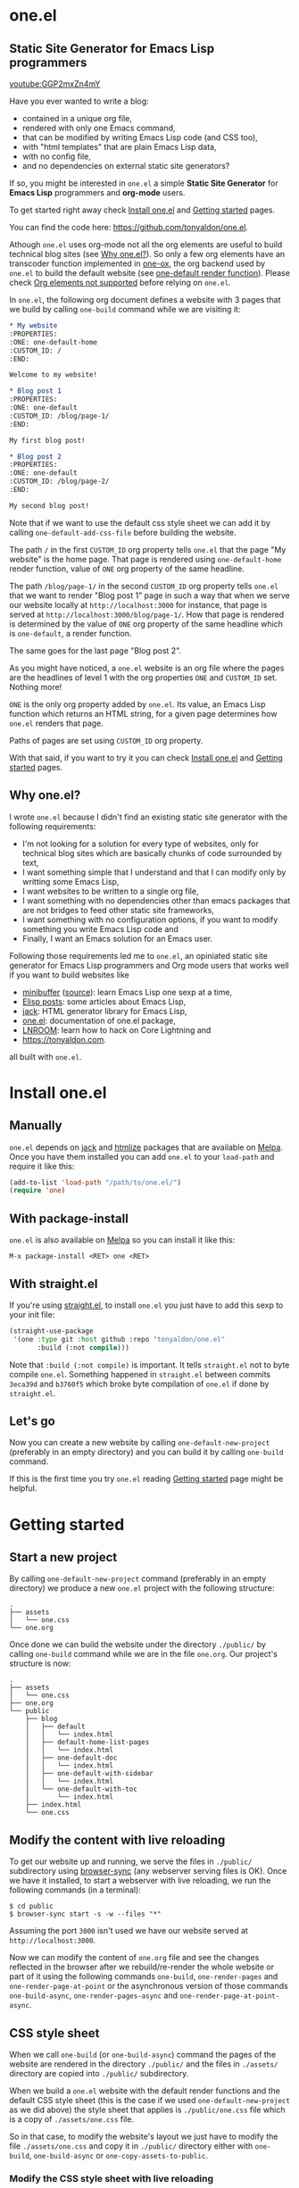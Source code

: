 * one.el
:PROPERTIES:
:ONE: one-default-with-sidebar
:CUSTOM_ID: /
:END:
** Static Site Generator for Emacs Lisp programmers

[[youtube:GGP2mxZn4mY]]

Have you ever wanted to write a blog:

- contained in a unique org file,
- rendered with only one Emacs command,
- that can be modified by writing Emacs Lisp code (and CSS too),
- with "html templates" that are plain Emacs Lisp data,
- with no config file,
- and no dependencies on external static site generators?

If so, you might be interested in ~one.el~ a simple *Static Site
Generator* for *Emacs Lisp* programmers and *org-mode* users.

To get started right away check [[#/docs/install-one-el/][Install one.el]] and [[#/docs/getting-started/][Getting started]]
pages.

You can find the code here: https://github.com/tonyaldon/one.el.

Athough ~one.el~ uses org-mode not all the org elements are useful to
build technical blog sites (see [[#/#why][Why one.el?]]).  So only a few org
elements have an transcoder function implemented in [[#/docs/one-ox/][one-ox]], the org
backend used by ~one.el~ to build the default website (see [[#/docs/one-default-render-function/][one-default
render function]]).  Please check [[#/docs/one-ox/#org-elements-not-supported][Org elements not supported]] before
relying on ~one.el~.

In ~one.el~, the following org document defines a website with 3 pages
that we build by calling ~one-build~ command while we are visiting it:

#+BEGIN_SRC org
,* My website
:PROPERTIES:
:ONE: one-default-home
:CUSTOM_ID: /
:END:

Welcome to my website!

,* Blog post 1
:PROPERTIES:
:ONE: one-default
:CUSTOM_ID: /blog/page-1/
:END:

My first blog post!

,* Blog post 2
:PROPERTIES:
:ONE: one-default
:CUSTOM_ID: /blog/page-2/
:END:

My second blog post!
#+END_SRC

Note that if we want to use the default css style sheet we can add it
by calling ~one-default-add-css-file~ before building the website.

The path ~/~ in the first ~CUSTOM_ID~ org property tells ~one.el~ that the
page "My website" is the home page.  That page is rendered using
~one-default-home~ render function, value of ~ONE~ org property of the
same headline.

The path ~/blog/page-1/~ in the second ~CUSTOM_ID~ org property tells
~one.el~ that we want to render "Blog post 1" page in such a way
that when we serve our website locally at ~http://localhost:3000~ for
instance, that page is served at ~http://localhost:3000/blog/page-1/~.
How that page is rendered is determined by the value of ~ONE~ org
property of the same headline which is ~one-default~, a render
function.

The same goes for the last page "Blog post 2".

As you might have noticed, a ~one.el~ website is an org file where the
pages are the headlines of level 1 with the org properties ~ONE~ and
~CUSTOM_ID~ set.  Nothing more!

~ONE~ is the only org property added by ~one.el~.  Its value, an Emacs Lisp
function which returns an HTML string, for a given page determines how
~one.el~ renders that page.

Paths of pages are set using ~CUSTOM_ID~ org property.

With that said, if you want to try it you can check [[#/docs/install-one-el/][Install one.el]] and
[[#/docs/getting-started/][Getting started]] pages.

** Why one.el?
:PROPERTIES:
:CUSTOM_ID: /#why
:END:

I wrote ~one.el~ because I didn't find an existing static site generator
with the following requirements:

- I'm not looking for a solution for every type of websites, only for
  technical blog sites which are basically chunks of code surrounded
  by text,
- I want something simple that I understand and that I can modify
  only by writting some Emacs Lisp,
- I want websites to be written to a single org file,
- I want something with no dependencies other than emacs packages
  that are not bridges to feed other static site frameworks,
- I want something with no configuration options, if you want to
  modify something you write Emacs Lisp code and
- Finally, I want an Emacs solution for an Emacs user.

Following those requirements led me to ~one.el~, an opiniated static
site generator for Emacs Lisp programmers and Org mode users that
works well if you want to build websites like

- [[https://minibuffer.tonyaldon.com][minibuffer]] ([[https://github.com/tonyaldon/minibuffer.tonyaldon.com][source]]): learn Emacs Lisp one sexp at a time,
- [[https://posts.tonyaldon.com][Elisp posts]]: some articles about Emacs Lisp,
- [[https://jack.tonyaldon.com][jack]]: HTML generator library for Emacs Lisp,
- [[https://one.tonyaldon.com][one.el]]: documentation of one.el package,
- [[https://lnroom.live][LNROOM]]: learn how to hack on Core Lightning and
- https://tonyaldon.com.

all built with ~one.el~.

* Install one.el
:PROPERTIES:
:ONE: one-default-doc
:CUSTOM_ID: /docs/install-one-el/
:END:
** Manually

~one.el~ depends on [[https://jack.tonyaldon.com/][jack]] and [[https://github.com/hniksic/emacs-htmlize][htmlize]] packages that are available on
[[https://melpa.org/][Melpa]].  Once you have them installed you can add ~one.el~ to your
~load-path~ and require it like this:

#+BEGIN_SRC emacs-lisp
(add-to-list 'load-path "/path/to/one.el/")
(require 'one)
#+END_SRC

** With package-install

~one.el~ is also available on [[https://melpa.org/][Melpa]] so you can install it like this:

#+BEGIN_SRC text
M-x package-install <RET> one <RET>
#+END_SRC

** With straight.el

If you're using [[https://github.com/radian-software/straight.el][straight.el]], to install ~one.el~ you just have to add
this sexp to your init file:

#+BEGIN_SRC emacs-lisp
(straight-use-package
 '(one :type git :host github :repo "tonyaldon/one.el"
       :build (:not compile)))
#+END_SRC

Note that ~:build (:not compile)~ is important.  It tells ~straight.el~
not to byte compile ~one.el~.  Something happened in ~straight.el~
between commits ~3eca39d~ and ~b3760f5~ which broke byte compilation of
~one.el~ if done by ~straight.el~.

** Let's go

Now you can create a new website by calling ~one-default-new-project~
(preferably in an empty directory) and you can build it by calling
~one-build~ command.

If this is the first time you try ~one.el~ reading [[#/docs/getting-started/][Getting started]]
page might be helpful.

* Getting started
:PROPERTIES:
:ONE: one-default-doc
:CUSTOM_ID: /docs/getting-started/
:END:
** Start a new project

By calling ~one-default-new-project~ command (preferably in an empty
directory) we produce a new ~one.el~ project with the following
structure:

#+BEGIN_SRC text
.
├── assets
│   └── one.css
└── one.org
#+END_SRC

Once done we can build the website under the directory ~./public/~
by calling ~one-build~ command while we are in the file ~one.org~.  Our
project's structure is now:

#+BEGIN_SRC text
.
├── assets
│   └── one.css
├── one.org
└── public
    ├── blog
    │   ├── default
    │   │   └── index.html
    │   ├── default-home-list-pages
    │   │   └── index.html
    │   ├── one-default-doc
    │   │   └── index.html
    │   ├── one-default-with-sidebar
    │   │   └── index.html
    │   └── one-default-with-toc
    │       └── index.html
    ├── index.html
    └── one.css
#+END_SRC

** Modify the content with live reloading

To get our website up and running, we serve the files in ~./public/~
subdirectory using [[https://browsersync.io][browser-sync]] (any webserver serving files is OK).
Once we have it installed, to start a webserver with live reloading,
we run the following commands (in a terminal):

#+BEGIN_SRC text
$ cd public
$ browser-sync start -s -w --files "*"
#+END_SRC

Assuming the port ~3000~ isn't used we have our website served at
~http://localhost:3000~.

Now we can modify the content of ~one.org~ file and see the changes
reflected in the browser after we rebuild/re-render the whole website
or part of it using the following commands ~one-build~, ~one-render-pages~
and ~one-render-page-at-point~ or the asynchronous version of those
commands ~one-build-async~, ~one-render-pages-async~ and
~one-render-page-at-point-async~.

** CSS style sheet

When we call ~one-build~ (or ~one-build-async~) command the pages of the
website are rendered in the directory ~./public/~ and the files in
~./assets/~ directory are copied into ~./public/~ subdirectory.

When we build a ~one.el~ website with the default render functions and
the default CSS style sheet (this is the case if we used
~one-default-new-project~ as we did above) the style sheet that applies
is ~./public/one.css~ file which is a copy of ~./assets/one.css~ file.

So in that case, to modify the website's layout we just have to modify
the file ~./assets/one.css~ and copy it in ~./public/~ directory either
with ~one-build~, ~one-build-async~ or ~one-copy-assets-to-public~.

*** Modify the CSS style sheet with live reloading

To get the file ~./assets/one.css~ copied into ~./public/~ directory each
time we modify it we can use [[https://eradman.com/entrproject/][entr]] utility like this (being at the root
of our project):

#+BEGIN_SRC text
$ ls assets/one.css | entr -s 'cp assets/one.css public/'
#+END_SRC

Combined with ~browser-sync~ live reloading I think we get a decent
programmer experience.

*** Source blocks

When we use the default render functions and the default CSS style
sheet, the org content is exported into HTML strings using ~one-ox~ org
export backend.  Consequently, ~src-block~ elements are highlighted
using [[https://github.com/hniksic/emacs-htmlize][htmlize]].

See [[#/docs/one-ox-src-block/][one-ox | src-block]] for more information.

* How does one.el work?
:PROPERTIES:
:ONE: one-default-doc
:CUSTOM_ID: /docs/how-does-one-el-work/
:END:

In an org file containing all the pages of our website we can build
the website under ~./public/~ subdirectory by calling either ~one-build~
or ~one-render-pages~ commands.

The only difference between those two commands is that before
producing the HTML pages calling ~one-render-pages~, ~one-build~ command
cleans the subdirectory ~./public/~ and copies the content of ~./assets/~
subdirectory into ~./public/~ subdirectory.

So let's focus on ~one-render-pages~ command.

For each page of our website, the function ~one-render-pages~ uses
the render function set in ~ONE~ org property of the page to produce the
HTML string representing the page and stores it in an ~index.html~ file
whom path is determined by ~CUSTOM_ID~ org property of the page.

Render functions are at the heart of ~one.el~ mechanism.  They
determined how pages are rendered.  Specifically, render functions are
regular Elisp functions that takes 3 arguments

- ~page-tree~: corresponding to the parsed tree of the org entry defining
  the page,
- ~pages~: the list of pages,
- ~global~: a plist of global informations that are computed once
  in ~one-render-pages~ (see ~one-add-to-global~) before rendering the
  pages

and return HTML strings.

For instance, the following ~hello-world~ function

#+BEGIN_SRC emacs-lisp
(defun hello-world (page-tree pages global)
      "<h1>Hello world!</h1>")
#+END_SRC

defines a valid render function.  We can use it to build a website
like this.  In an empty directory, we create a file named ~one.org~ with
the following content:

#+BEGIN_SRC org
,* The home page
:PROPERTIES:
:ONE: hello-world
:CUSTOM_ID: /
:END:
,* Blog post 1
:PROPERTIES:
:ONE: hello-world
:CUSTOM_ID: /blog/page-1/
:END:
#+END_SRC

We visit that file and call ~one-build~ command.  It produces the
following files

#+BEGIN_SRC text
.
├── one.org (already there)
└── public
    ├── blog
    │   └── page-1
    │       └── index.html
    └── index.html
#+END_SRC

and both files ~./public/blog/page-1/index.html~ and
~./public/index.html~ have the same content:

#+BEGIN_SRC html
<h1>Hello world!</h1>
#+END_SRC

Therefore if we serve the website in ~./public/~ directory at
~http://localhost:3000~ we can access the two "Hello world!" pages
at ~http://localhost:3000/blog/page-1/~ and ~http://localhost:3000~.

That's it!  This is how ~one.el~ works under the hood.

~one.el~ comes with predefined render functions, a custom CSS style
sheet and a custom [[#/docs/one-ox/][org export backend]] which are used all together to
build that documentation for instance.

See [[#/docs/getting-started/][Getting started]] to start a new project with those defaults.

See [[#/docs/one-default-render-function/][one-default render function]] to take inspiration and write your own
render functions.

* one-default render function
:PROPERTIES:
:ONE: one-default-doc
:CUSTOM_ID: /docs/one-default-render-function/
:END:

In [[#/docs/how-does-one-el-work/][How does one.el work?]] page we saw that render functions are at
the heart of ~one.el~ mechanism.  They determine how pages are
rendered.

We saw that

#+BEGIN_SRC emacs-lisp
(defun hello-world (page-tree pages global)
      "<h1>Hello world!</h1>")
#+END_SRC

defines a valid render function that can be used to render pages of a
~one.el~ website by setting ~ONE~ org property to ~hello-world~ like this
for instance:

#+BEGIN_SRC org
,* The home page
:PROPERTIES:
:ONE: hello-world
:CUSTOM_ID: /
:END:
,* Blog post 1
:PROPERTIES:
:ONE: hello-world
:CUSTOM_ID: /blog/page-1/
:END:
#+END_SRC

~one.el~ comes with several default render functions that can be used
instead of the dummy ~hello-world~ function:

- ~one-default-home~: org content,
- ~one-default-home-list-pages~: org content followed by the list in
  reverse order of the pages of the website,
- ~one-default~: org content with navigation buttons at the bottom to go
  to the previous page, the next page or a random one,
- ~one-default-with-toc~: same as ~one-default~ but with a table of
  content at the top of the page and
- ~one-default-with-sidebar~: same as ~one-default~ but with a sidebar
  listing all the pages in the website,
- ~one-default-doc~: same as ~one-default-with-sidebar~ but with a table
  of content at the top of the page.

Those default render functions use [[#/docs/one-ox/][one-ox]] custom org export backend and
~one-default-css~ custom CSS style sheet.

If we want to start a new project using these defaults, we can use
~one-default-new-project~ command (see [[#/docs/getting-started/][Getting started]]).

If you plan to write your own render functions you may find the
following sections interesting.

*** The org document

Let's consider the following org document in a file named ~one.org~ for
instance:

#+BEGIN_SRC org
,* Home
:PROPERTIES:
:ONE: one-default-home
:CUSTOM_ID: /
:END:
,* Page 1
:PROPERTIES:
:ONE: one-default
:CUSTOM_ID: /blog/page-1/
:END:
,** Headline foo 1

[[#/blog/page-2/][Link to Page 2]]

,** Headline foo 2
,*** Headline bar

Some content.

,*** Headline baz
:PROPERTIES:
:CUSTOM_ID: /blog/page-1/#baz
:END:

,#+BEGIN_SRC emacs-lisp
(message "foo bar baz")
,#+END_SRC

,* Page 2
:PROPERTIES:
:ONE: one-default
:CUSTOM_ID: /blog/page-2/
:END:

[[#/blog/page-1/#baz][Link to Headline baz in Page 1]]

#+END_SRC

Let's generate the file ~./assets/one.css~ that contains the content of
~one-default-css~ string by calling ~one-default-add-css-file~ command.

Our project structure is now:

#+BEGIN_SRC text
.
├── assets
│   └── one.css
└── one.org
#+END_SRC

*** Build the website

Now, while vising the file ~one.org~ we call ~one-build~ which builds
"Home", "Page 1" and "Page 2" pages under the directory ~./public/~ such
that our project tree is now:

#+BEGIN_SRC text
.
├── assets
│   └── one.css
├── one.org
└── public
    ├── blog
    │   ├── page-1
    │   │   └── index.html
    │   └── page-2
    │       └── index.html
    ├── index.html
    └── one.css
#+END_SRC

*** Home

The page "Home" has been generated:

- in the file ~./public/index.html~ respecting the path information ~/~ in
  ~CUSTOM_ID~ org property and
- its HTML content has been created using ~one-default-home~ render
  function specified in ~ONE~ org property.

~./public/index.html~ (pretty printed for the demonstration):

#+BEGIN_SRC html
<!DOCTYPE html>
<html>
  <head>
    <meta name="viewport" content="width=device-width,initial-scale=1" />
    <link rel="stylesheet" type="text/css" href="/one.css" />
    <title>Home</title>
  </head>
  <body>
    <div class="header">Home</div>
    <div class="content">
      <div id="home"><div></div></div>
    </div>
  </body>
</html>
#+END_SRC

*** Page 1

The page "Page 1" has been generated:

- in the file ~./public/blog/page-1/index.html~ respecting the path
  information ~/blog/page-1/~ in ~CUSTOM_ID~ org property and
- its HTML content has been created using ~one-default~ render function
  specified in ~ONE~ org property.

~./public/blog/page-1/index.html~ (pretty printed for the demonstration):

#+BEGIN_SRC html
<!DOCTYPE html>
<html>
  <head>
    <meta name="viewport" content="width=device-width,initial-scale=1" />
    <link rel="stylesheet" type="text/css" href="/one.css" />
    <title>Page 1</title>
  </head>
  <body>
    <div class="header"><a href="/">Home</a></div>
    <div class="content">
      <div class="title">
        <div class="title"><h1>Page 1</h1></div>
      </div>
      <div></div>
      <div>
        <h2 id="one-df8f0f16cc">Headline foo 1</h2>
        <div>
          <p><a href="/blog/page-2/">Link to Page 2</a></p>
        </div>
      </div>

      <div>
        <h2 id="one-9c2f3b8536">Headline foo 2</h2>
        <div>
          <h3 id="one-fe469dd578">Headline bar</h3>
          <div><p>Some content.</p></div>
        </div>

        <div>
          <h3 id="baz">Headline baz</h3>
          <div>
            <pre><code class="one-hl one-hl-block">(message <span class="one-hl-string">"foo bar baz"</span>)</code></pre>
          </div>
        </div>
      </div>
      <div class="nav">
        <a href="/">PREV</a><a href="/">RANDOM</a
        ><a href="/blog/page-2/">NEXT</a>
      </div>
    </div>
  </body>
</html>
#+END_SRC

*** Page 2

The page "Page 2" has been generated:

- in the file ~./public/blog/page-2/index.html~ respecting the path
  information ~/blog/page-2/~ in ~CUSTOM_ID~ org property and
- its HTML content has been created using ~one-default~ render function
  specified in ~ONE~ org property.

~./public/blog/page-2/index.html~ (pretty printed for the demonstration):

#+BEGIN_SRC html
<!DOCTYPE html>
<html>
  <head>
    <meta name="viewport" content="width=device-width,initial-scale=1" />
    <link rel="stylesheet" type="text/css" href="/one.css" />
    <title>Page 2</title>
  </head>
  <body>
    <div class="header"><a href="/">Home</a></div>
    <div class="content">
      <div class="title">
        <div class="title"><h1>Page 2</h1></div>
      </div>
      <div>
        <p><a href="/blog/page-1/#baz">Link to Headline baz in Page 1</a></p>
      </div>
      <div class="nav">
        <a href="/blog/page-1/">PREV</a><a href="/">RANDOM</a>
      </div>
    </div>
  </body>
</html>
#+END_SRC

*** How was "Page 1" built?

When we called ~one-build~ in ~one.org~ buffer, the whole buffer was
parsed with the function ~one-parse-buffer~ and a list of pages was
built from that parsed tree and looked like this:

#+BEGIN_SRC emacs-lisp
((:one-title "Home"
  :one-path "/"
  :one-render-page-function one-default-home
  :one-page-tree (headline (:raw-value "Home" ...) ...))
 (:one-title "Page 1"
  :one-path "/blog/page-1/"
  :one-render-page-function one-default
  :one-page-tree (headline (:raw-value "Page 1" ...) ...))
 (:one-title "Page 2"
  :one-path "/blog/page-2/"
  :one-render-page-function one-default
  :one-page-tree (headline (:raw-value "Page 2" ...) ...)))
#+END_SRC

Let's call ~pages~ that list of pages.

Then for each ~page~ in ~pages~ the function ~one-render-page~ was called
with ~page~, ~pages~ and ~global~ (see ~one-add-to-global~ variable) as
arguments.

Finally, in ~one-render-page~ the function ~one-default~ or
~one-default-home~ was called with the arguments ~page-tree~, ~pages~ and
~global~ to create the HTML content of each page whom path under the
directory ~./public/~ was determined by the value of ~:one-path~ property
in ~page~ and ~page-tree~ was the value of ~:one-page-tree~ property in
~page~.

Focusing on "Page 1", the function ~one-default~ was called with the
arguments ~page-tree~, ~page~ and ~global~ with ~page-tree~ being the
following parsed tree of the headline defining "Page 1":

#+BEGIN_SRC emacs-lisp
(headline
 (:raw-value "Page 1"
  :CUSTOM_ID "/blog/page-1/"
  :ONE "one-default"
  :parent (org-data ...)
  :one-internal-id "one-9c81c230b6"
  ...)
 (section (...) (property-drawer ...))
 (headline
  (:raw-value "Headline foo 1"
   :one-internal-id "one-4df8d962d9"
   ...)
  (section (...) (paragraph ...)))
 (headline
  (:raw-value "Headline foo 2"
   :one-internal-id "one-9d89da8271"
   ...)
  (headline
   (:raw-value "Headline bar"
    :one-internal-id "one-95fa001487"
    ...)
   (section
    (...)
    (paragraph (...) #("Some content. " 0 14 (:parent #4)))))
  (headline
   (:raw-value "Headline baz"
    :CUSTOM_ID "/blog/page-1/#baz"
    :one-internal-id "baz"
    ...)
   (section
    (...)
    (property-drawer ...)
    (src-block
     (:language "emacs-lisp"
      :value "(message \"foo bar baz\")"
      ...))))))
#+END_SRC

In ~one-default~ the org content of "Page 1" was exported into a HTML
string using ~org-export-data-with-backend~ and [[#/docs/one-ox/][one-ox]] custom org export
backend.  Then this HTML string was used in a data structure
representing the HTML page.  Finally, ~jack-html~ (see [[https://jack.tonyaldon.com/][jack]]) transformed
that data structure into a HTML string which was written on the file
~./public/blog/page-1/index.html~:

#+BEGIN_SRC emacs-lisp
(defun one-default (page-tree pages _global)
  "Default render function.

See `one-is-page', `one-render-pages' and `one-default-css'."
  (let* ((title (org-element-property :raw-value page-tree))
         (path (org-element-property :CUSTOM_ID page-tree))
         (content (org-export-data-with-backend
                   (org-element-contents page-tree)
                   'one-ox nil))
         (website-name (one-default-website-name pages))
         (nav (one-default-nav path pages)))
    (jack-html
     "<!DOCTYPE html>"
     `(:html
       (:head
        (:meta (@ :name "viewport" :content "width=device-width,initial-scale=1"))
        (:link (@ :rel "stylesheet" :type "text/css" :href "/one.css"))
        (:title ,title))
       (:body
        (:div.header (:a (@ :href "/") ,website-name))
        (:div.content
         (:div.title
          ,(if (not (string= path "/"))
               `(:div.title (:h1 ,title))
             '(:div.title-empty)))
         ,content
         ,nav))))))
#+END_SRC

* Miscellaneous
:PROPERTIES:
:ONE: one-default-doc
:CUSTOM_ID: /docs/miscellaneous/
:END:
** Page at point

If we need to render only the page at point, meaning the headline of
level 1 with ~ONE~ and ~CUSTOM_ID~ org properties set, we can use the
commands ~one-render-page-at-point~ and ~one-render-page-at-point-async~.

** onerc.el file

We can use an Emacs Lisp file called ~onerc.el~ to customize our
website.  It must be in the same directory of the org file containing
the content of our website.

This file is loaded first in ~one-render-pages~ before rendering the
webpages.

This is a good place to set ~one-add-to-global~ and ~one-hook~ variables
or to define our own render functions.

** one-add-to-global
:PROPERTIES:
:CUSTOM_ID: /docs/miscellaneous/#one-add-to-global
:END:

Render functions takes 3 arguments:

- ~page-tree~: the parsed tree of the page being rendered,
- ~pages~: the list of pages,
- ~global~: a plist of global informations that are computed once
  in ~one-render-pages~ before rendering the pages using
  ~one-add-to-global~ variable.

That means that if a render function needs extra informations, we can
use ~one-add-to-global~ variable to pass those informations to the
render function.

Specifically, elements in ~one-add-to-global~ list are plist with the
following properties:

- ~:one-global-property~: a keyword that is used as proprety
  in the ~global~ argument passed to the render functions,
- ~:one-global-function~: a function that takes two arguments ~pages~
  (list of pages, see ~one-list-pages~) and ~tree~
  (see ~one-parse-buffer~).  That function is called once in
  ~one-render-pages~ and its result is used as the value of
  the property ~:one-global-property~ in the ~global~ argument
  passed to the render functions.

For instance, if ~one-add-to-global~ is set to

#+BEGIN_SRC emacs-lisp
((:one-global-property :one-tree
  :one-global-function (lambda (pages tree) tree)))
#+END_SRC

then ~global~ local variable will be set to

#+BEGIN_SRC emacs-lisp
((:one-tree tree))
#+END_SRC

where ~tree~ is the value returned by ~one-parse-buffer~ function.

** one-hook

Each function in ~one-hook~ is called once in ~one-render-pages~.

Those functions take three arguments:

- ~pages~: list of pages (see ~one-list-pages~),
- ~tree~: see ~one-parse-buffer~,
- ~global~: see [[#/docs/miscellaneous/#one-add-to-global][one-add-to-global]].

As those functions take ~global~ argument they are called after
that argument has been let binded using ~one-add-to-global~.

*** feed.xml example

This hook is used to build ~feed.xml~ file of [[https://minibuffer.tonyaldon.com][minibuffer.tonyaldon.com]]
website.  You can check ~onerc.el~ file of
[[https://github.com/tonyaldon/minibuffer.tonyaldon.com][tonyaldon/minibuffer.tonyaldon.com]] repository to see how it is done.

*** robot.txt and sitemap.txt

If we want to add a ~sitemap.txt~ file to our website we can do so using
~one-hook~.

**** robot.txt

First we need to indicate in a ~robots.txt~ where our ~sitemap.txt~ is
located.

Assuming our website is ~https://example.com~ and our ~sitemap.txt~ file
is at the root of it, we can add the following ~robots.txt~ file in the
~assets~ directory (~./assets/robots.txt~):

#+BEGIN_SRC text
User-Agent: *
Allow: /
Sitemap: https://domain.com/sitemap.txt
#+END_SRC

**** sitemap.txt

Now in ~onerc.el~ file:

1) we set our domain with protocol in the variable ~domain~,
2) then we define ~make-sitemap~ function which will create the file
   ~sitemap.txt~ in the ~public~ directory (~./public/sitemap.txt~) each
   time be build our website,
3) Finally, to tell ~one.el~ to actually create ~sitemap.txt~ file using
   ~make-sitemap~ function each time be build our website, we add it
   to ~one-hook~:

#+BEGIN_SRC emacs-lisp
(defvar domain "https://example.com"
  "Domain with protocol to be used to produce sitemap file.

See `make-sitemap'.")

(defun make-sitemap (pages tree global)
  "Produce file ./public/sitemap.txt

Global variable `domain' is used as domain with protocol.
This function is meant to be added to `one-hook'."
  (with-temp-file "./public/sitemap.txt"
    (insert
     (mapconcat 'identity
                (mapcar
			           (lambda (page)
			             (let* ((path (plist-get page :one-path))
                          (link (concat domain path)))
			               link))
			           pages)
                "\n"))))

(add-hook 'one-hook 'make-sitemap)
#+END_SRC

Thanks [[https://github.com/tanrax][@tanrax]] for the code snippet (see [[https://github.com/tonyaldon/one.el/issues/6][issue #6]]).

** Async commands

The function ~one-render-pages-async~ and ~one-build-async~ spawn an
~emacs~ subprocess in order to build html pages asynchronously.  The
arguments passed to ~emacs~ depends on ~one-emacs-cmd-line-args-async~ value.

By default, when ~one-emacs-cmd-line-args-async~ is ~nil~, we run ~emacs~
in "batch mode", we load the user's initialization file and we
evaluate a specific sexp that builds html pages.  Specifically, we
pass the following ~command~ (~emacs~ file name followed by command line
arguments) to ~make-process~ function like this:

#+BEGIN_SRC emacs-lisp
(let* ((emacs (file-truename
               (expand-file-name invocation-name invocation-directory)))
       (command `(,emacs "--batch"
                         "-l" ,user-init-file
                         "--eval" ,sexp))
       (sexp ...))
  (make-process
   :name ...
   :buffer ...
   :command command))
#+END_SRC

If ~one-emacs-cmd-line-args-async~ is non-nil, we no longer load the user's
initialization file and replace ~"-l" ,user-init-file~ in ~command~ above
by the elements of ~one-emacs-cmd-line-args-async~.  For instance, if
~one-emacs-cmd-line-args-async~ is equal to

#+BEGIN_SRC emacs-lisp
'("-l" "/path/to/some-elisp-file.el")
#+END_SRC

then ~command~ becomes

#+BEGIN_SRC emacs-lisp
(let* (...
       (command `(,emacs "--batch"
                         "-l" "/path/to/some-elisp-file.el"
                         "--eval" ,sexp))
       ...)
  ...)
#+END_SRC

** Extend one-ox org backend
:PROPERTIES:
:CUSTOM_ID: /docs/miscellaneous/#extend-one-ox-org-backend
:END:

When we use the default render functions, the org content of the
webpages is exported using [[#/docs/one-ox/][one-ox]] org backend like this

#+BEGIN_SRC emacs-lisp
(org-export-data-with-backend
 (org-element-contents page-tree)
 'one-ox nil)
#+END_SRC

where ~page-tree~ is the parsed tree of the headline containing the page
being rendered (see [[#/docs/one-default-render-function/][one-default render function]]).

While ~one-ox~ exports enough org elements for my use cases (see [[#/#why][Why
one.el?]]) this might not be the case for you.

I think this is not a big problem because we can extend ~one-ox~
(precisely we can derive a new org backend from ~one-ox~ org backend)
with other transcoder functions for the org elements that miss
transcoder functions.

Let's see how we can do that with an example.

*** Extend one-ox with horizontal-rule org elements

Lines consisting of only dashes (at least 5) are parsed by the org
parser as ~horizontal-rule~ org elements.  ~one-ox~ doesn't provide a
transcoder function for ~horizontal-rule~ so we can't use it directly if
we want to have them exported as ~<hr>~ tags in our website.

In that section we see how to derived an org backend ~one-ox-with-hr~
from ~one-ox~ org backend that exports ~horizontal-rule~ org elements
with ~<hr>~ tags.

To do that we define a transcoder function ~my-horizontal-rule~ which
takes 3 arguments (not used) and return the string ~"<hr>"~:

#+BEGIN_SRC emacs-lisp
(defun my-horizontal-rule (_ _ _) "<hr>")
#+END_SRC

Then we use that function in the ~:translate-alist~ alist in the body of
the function ~org-export-define-derived-backend~ to define ~one-ox-with-hr~
org backend:

#+BEGIN_SRC emacs-lisp
(org-export-define-derived-backend 'one-ox-with-hr 'one-ox
  :translate-alist
  '((horizontal-rule . my-horizontal-rule)))
#+END_SRC

Then we can export the org content of the webpages (including the
~horizontal-rule~) using ~one-ox-with-hr~ org backend like this

#+BEGIN_SRC emacs-lisp
(org-export-data-with-backend
 (org-element-contents page-tree)
 'one-ox-with-hr nil)
#+END_SRC

where ~page-tree~ is the parsed tree of the headline containing the page
being rendered.

Now that we saw how to derive ~one-ox-with-hr~ org backend and use it,
let's build a website with only a home page with two ~horizontal-rule~.

In an empty directory let's add the following files:

- ~one.org~:

  #+BEGIN_SRC org
  ,* Home page
  :PROPERTIES:
  :ONE: my-render-function
  :CUSTOM_ID: /
  :END:

  foo

  -----

  bar

  -----

  baz
  #+END_SRC

- ~onerc.el~:

  #+BEGIN_SRC emacs-lisp
  (defun my-horizontal-rule (_ _ _) "<hr>")

  (org-export-define-derived-backend 'one-ox-with-hr 'one
    :translate-alist
    '((horizontal-rule . my-horizontal-rule)))

  (defun my-render-function (page-tree pages _global)
    ""
    (let* ((title (org-element-property :raw-value page-tree))
           (content (org-export-data-with-backend
                     (org-element-contents page-tree)
                     'one-ox-with-hr
                     nil)))
      (jack-html
       "<!DOCTYPE html>"
       `(:html
         (:head (:title ,title))
         (:body
          (:h1 ,title)
          ,content)))))
  #+END_SRC

Now while visiting ~one.org~ file we call ~one-build~ to build our website
with ~<hr>~ tags.

* one-ox
:PROPERTIES:
:ONE: one-default-doc
:CUSTOM_ID: /docs/one-ox/
:END:
** Org export backend used by the default render functions

~one.el~ (specifically the default render functions) uses its own org
export backend called ~one-ox~ to export the org content of the pages
into HTML strings.

For instance, the render function ~one-default~ takes as first argument
~page-tree~ which is the current page being rendered (~page-tree~ is the
org parsed data structure representing the page) and exports it as an
HTML string using ~org-export-data-with-backend~ function and ~one-ox~
export backend and uses it to render the HTML page:

#+BEGIN_SRC emacs-lisp
(defun one-default (page-tree pages _global)
  "..."
  (let* (...
         (content (org-export-data-with-backend
                   (org-element-contents page-tree)
                   'one-ox nil))
         ...)
    (jack-html
     "<!DOCTYPE html>"
     `(:html
       (:head ...)
       (:body ... (:div.content ... ,content ,nav))))))
#+END_SRC

This org backend is taylor for ~one.el~ usage.  So it doesn't try to
export all the org elements unlike ~html~ backend and when the org
elements are exported they differ from what we can expect from ~html~
backend.

For instance ~headline~ elements don't take into account markups
neither links.

Another example are the ~link~ elements.  They don't support org fuzzy
links and links to local files that are not in the subdirectories
~./public/~ or ~./assets/~ raise errors.

You can read how the supported org elements are exported by ~one-ox~ org
backend in the following page:

- [[#/docs/one-ox-headline/][one-ox | headline]],
- [[#/docs/one-ox-src-block/][one-ox | src-block]],
- [[#/docs/one-ox-quote-block/][one-ox | quote-block]],
- [[#/docs/one-ox-fixed-width-and-example-block/][one-ox | fixed-width and example-block]],
- [[#/docs/one-ox-links/][one-ox | links]] and
- [[#/docs/one-ox-plain-list/][one-ox | plain-list]].

** Org elements not supported
:PROPERTIES:
:CUSTOM_ID: /docs/one-ox/#org-elements-not-supported
:END:

The org elements that are not supported are the following:
~center-block~, ~clock~, ~drawer~, ~dynamic-block~, ~entity~, ~export-block~,
~export-snippet~, ~footnote-reference~, ~horizontal-rule~, ~inline-src-block~,
~inlinetask~, ~keyword~, ~latex-environment~, ~latex-fragment~, ~line-break~,
~node-property~, ~planning~, ~property-drawer~, ~radio-target~, ~special-block~,
~statistics-cookie~, ~table~, ~table-cell~, ~table-row~, ~target~, ~timestamp~,
~verse-block~.

Note that "not supported" means they are not rendered by default by
~one.el~ but we can still use them or even extend ~one-ox~ org export
backend to take some of them into account.

Why doesn't ~one.el~ support all org elements?

1. I don't need those org elements to write my technical blogs:

   - I don't do math.  No support for Latex,
   - I don't use table.  No support for tables,
   - etc.

2. ~one-ox~ org backend is used only by the default render functions, so
   if you need more org elements you can either use another org
   backend or extend ~one-ox~ org backend and use this other org backend
   in your own render functions (See [[#/docs/miscellaneous/#extend-one-ox-org-backend][Extend one-ox org backend]]).

* one-ox | headline
:PROPERTIES:
:ONE: one-default-doc
:CUSTOM_ID: /docs/one-ox-headline/
:END:

Note that markups and links are not exported if used in headlines, only
the raw value string.

So don't use them in headlines.

* one-ox | src-block
:PROPERTIES:
:ONE: one-default-doc
:CUSTOM_ID: /docs/one-ox-src-block/
:END:
** Code highlighting with htmlize
*** Description

~one-ox~ highlights code via the function ~one-ox-htmlize~ that uses
[[https://github.com/hniksic/emacs-htmlize][htmlize]] to do the work.

For a given piece of code ~X~ in a certain language ~Y~, ~X~ will be
highlighted as it would be in the emacs mode ~Z~ used to edit ~Y~ code.

For instance, ~clojure-mode~ is used to highlight Clojure code and
~sh-mode~ is used to highlight Bash code.

Attributes of a face (like ~background-color~ or ~foreground-color~)
are not taken directly.  A generated name for the face is produced and
used as the CSS class for the parts of the code ~X~ that are highlighted
with that face.

For instance, in ~sh-mode~, the word ~echo~ is highlighted with the face
~font-lock-builtin-face~.  So, the word ~echo~ in a piece of Shell (or
Bash) code will be transformed into:

#+BEGIN_SRC html
<span class="one-hl-builtin">echo</span>
#+END_SRC

The whole piece of code ~X~, once the previously described operations
have been done, is wrapped:

1) for a normal block with the component:

   #+BEGIN_SRC html
   <pre><code class="one-hl one-hl-block">...</code></pre>
   #+END_SRC

2) for a result block with the component:

   #+BEGIN_SRC html
   <pre><code class="one-hl one-hl-results">...</code></pre>
   #+END_SRC

   See section [[#/docs/one-ox-src-block/#org-keywords-results-and-attr_one_results][org keyword RESULTS]].

*** Example with Bash code

For instance, the following org src-block, containing some ~bash~ code:

#+BEGIN_SRC org
,#+BEGIN_SRC bash
echo "list file's extensions in current dir:"
for f in `ls`; do
    echo ${f##*.}
done
,#+END_SRC
#+END_SRC

is exported as follow:

#+BEGIN_SRC html
<pre><code class="one-hl one-hl-block"><span class="one-hl-builtin">echo</span> <span class="one-hl-string">"list file's extensions in current dir:"</span>
<span class="one-hl-keyword">for</span> f<span class="one-hl-keyword"> in</span> <span class="one-hl-sh-quoted-exec">`ls`</span>; <span class="one-hl-keyword">do</span>
    <span class="one-hl-builtin">echo</span> ${<span class="one-hl-variable-name">f</span>##*.}
<span class="one-hl-keyword">done</span></code></pre>
</div>
#+END_SRC

and rendered like this:

#+BEGIN_SRC bash
echo "list file's extensions in current dir:"
for f in `ls`; do
    echo ${f##*.}
done
#+END_SRC

Note that ~one-ox-htmlize~ has produced and used the following CSS
classes (listed with their corresponding emacs faces):

#+BEGIN_SRC text
# from font-lock
one-hl-builtin        --> font-lock-builtin-face
one-hl-keyword        --> font-lock-keyword-face
one-hl-string         --> font-lock-string-face
one-hl-variable-name  --> font-lock-variable-name-face

# specific to sh-mode
one-hl-sh-quoted-exec --> sh-quoted-exec
#+END_SRC

You might have notice the pattern used for ~font-lock~ faces and the one
used for mode specific faces.

~one.el~ provides a default style sheet (~one-default-css~) that has the
CSS classes defined for all the ~font-lock~ faces (faces starting by
~font-lock-~) but not the specific faces used by each prog mode.

You can add the CSS classes specific to the prog modes you use as you
go and need them.

** Org keyword RESULTS
:PROPERTIES:
:CUSTOM_ID: /docs/one-ox-src-block/#org-keywords-results-and-attr_one_results
:END:

Result blocks are preceded by a line starting with ~#+RESULTS:~.  Blocks
that are not result blocks are normal blocks.

When exported, normal blocks and result blocks differ only by their
CSS classes:

- ~one-hl one-hl-block~ for normal blocks,
- ~one-hl one-hl-results~ for result blocks.

This way result blocks can be rendered with a different style
than normal blocks as we can see in the following example.

*** Example using org keyword 'RESULTS'

The following org snippet:

#+BEGIN_SRC org
,#+BEGIN_SRC bash :results output
ls
,#+END_SRC

,#+RESULTS:
: assets
: docs.org
: public
#+END_SRC

is exported by ~one-ox~ as follow:

#+BEGIN_SRC html
<pre><code class="one-hl one-hl-block">ls</code></pre>
<pre><code class="one-hl one-hl-results">assets
docs.org
public</code></pre>
#+END_SRC

and is rendered by ~one-ox~ with the first block (normal block) having a
different style from second block (result block):

#+BEGIN_SRC bash :results output
ls
#+END_SRC

#+RESULTS:
: assets
: docs.org
: public

** Code blocks inside list

Lists can contain source blocks as we can see in the following org
snippet

#+BEGIN_SRC org
1. item 1

   ,#+BEGIN_SRC emacs-lisp
   (message "src-block in item 1")
   ,#+END_SRC

2. item 2
3. item 3
#+END_SRC

which is exported by ~one~ as follow

#+BEGIN_SRC html
<ol>
  <li>
    <p>item 1</p>
    <pre><code class="one-hl one-hl-block">(message <span class="one-hl-string">"src-block in item 1"</span>)</code></pre>
  </li>
  <li><p>item 2</p></li>
  <li><p>item 3</p></li>
</ol>
#+END_SRC

and is rendered by ~one-ox~ like this:

1. item 1

   #+BEGIN_SRC emacs-lisp
   (message "src-block in item 1")
   #+END_SRC

2. item 2
3. item 3

* one-ox | quote-block
:PROPERTIES:
:ONE: one-default-doc
:CUSTOM_ID: /docs/one-ox-quote-block/
:END:

Blocks defined with ~#+BEGIN_QUOTE ... #+END_QUOTE~ pattern are
quote-block.

They are exported by ~one-ox~ in a ~<blockquote>...</blockquote>~
component with the CSS class ~one-blockquote~.

The following org snippet:

#+BEGIN_SRC org
,#+BEGIN_QUOTE
A quitter never wins and a winner never quits. —Napoleon Hill
,#+END_QUOTE
#+END_SRC

defines a quote and is exported by ~one-ox~ as follow

#+BEGIN_SRC html
<blockquote class="one-blockquote"><p>A quitter never wins and a winner never quits. —Napoleon Hill</p></blockquote>
#+END_SRC

and looks like this

#+BEGIN_QUOTE
A quitter never wins and a winner never quits. —Napoleon Hill
#+END_QUOTE

* one-ox | fixed-width and example-block
:PROPERTIES:
:ONE: one-default-doc
:CUSTOM_ID: /docs/one-ox-fixed-width-and-example-block/
:END:
** Description

A line starting with a colon ~:~ followed by a space defines a
~fixed-width~ element.  A ~fixed-width~ element can span several
lines.

Blocks defined with ~#+BEGIN_EXAMPLE ... #+END_EXAMPLE~ pattern are
~example-block~ elements.

Both ~fixed-width~ and ~example-block~ blocks are treated as [[#/docs/one-ox-src-block/][src-block]] in
~text-mode~.  So:

1. they are highlighted as ~text-mode~ would do,
2. they are exported in ~<pre><code>...</code></pre>~ components
   (indentation and newlines are respected) and
3. the CSS classes used depend on the block's type:

   - normal blocks use ~one-hl one-hl-block~ CSS classes and
   - result blocks use ~one-hl one-hl-results~ CSS classes (see [[#/docs/one-ox-src-block/#org-keywords-results-and-attr_one_results][org
     keyword RESULTS]]).

** Example

The following org snippet

#+BEGIN_SRC org
Here is a ~fixed-width~ element (one line):

: I'm a fixed-width element

~fixed-width~ elements can also be used within lists:

- item 1

  : fixed-width element

- item 2

  ,#+BEGIN_SRC bash :results output
  printf 'multiline fixed-width element\nthat is also a result block,\nso has a different style.'
  ,#+END_SRC

  ,#+RESULTS:
  : multiline fixed-width element
  : that is also a result block,
  : so has a different style.

Although I don't often use ~example-block~ elements, here is one:

,#+BEGIN_EXAMPLE
This    is
        an    example!
,#+END_EXAMPLE
#+END_SRC

is exported by ~one~ as follow

#+BEGIN_SRC html
<p>Here is a <code class="one-hl one-hl-inline">fixed-width</code> element (one line):
</p>

<pre><code class="one-hl one-hl-block">I'm a fixed-width element</code></pre>


<p><code class="one-hl one-hl-inline">fixed-width</code> elements can also be used within lists:
</p>

<ul><li><p>item 1
</p>

<pre><code class="one-hl one-hl-block">fixed-width element</code></pre>
</li>

<li><p>item 2
</p>

<pre><code class="one-hl one-hl-block"><span class="one-hl-builtin">printf</span> <span class="one-hl-string">'multiline fixed-width element\nthat is also a result block,\nso has a different style.'</span></code></pre>

<pre><code class="one-hl one-hl-results">multiline fixed-width element
that is also a result block,
so has a different style.</code></pre>
</li>
</ul>

<p>Although I don&apos;t often use <code class="one-hl one-hl-inline">example-block</code> elements, here is one:
</p>

<pre><code class="one-hl one-hl-block">This    is
        an    example!</code></pre>
#+END_SRC

and looks like this:

Here is a ~fixed-width~ element (one line):

: I'm a fixed-width element

~fixed-width~ elements can also be used within lists:

- item 1

  : fixed-width element

- item 2

  #+BEGIN_SRC bash :results output
  printf 'multiline fixed-width element\nthat is also a result block,\nso has a different style.'
  #+END_SRC

  #+RESULTS:
  : multiline fixed-width element
  : that is also a result block,
  : so has a different style.

Although I don't often use ~example-block~ elements, here is one:

#+BEGIN_EXAMPLE
This    is
        an    example!
#+END_EXAMPLE

* one-ox | links
:PROPERTIES:
:ONE: one-default-doc
:CUSTOM_ID: /docs/one-ox-links/
:END:
** http, https, mailto links

Web links (starting by ~http~ or ~https~) and links to message
composition (starting by ~mailto~) are exported as we expect.

For instance the following link

#+BEGIN_SRC org
http://tonyaldon.com
#+END_SRC

is exported as follow

#+BEGIN_SRC html
<a href="http://tonyaldon.com">http://tonyaldon.com</a>
#+END_SRC

and rendered like this: http://tonyaldon.com.

This following link with a description

#+BEGIN_SRC org
[[https://tonyaldon.com][Tony Aldon (https)]]
#+END_SRC

is exported as follow

#+BEGIN_SRC html
<a href="https://tonyaldon.com">Tony Aldon (https)</a>
#+END_SRC

and rendered like this: [[https://tonyaldon.com][Tony Aldon (https)]].

This ~mailto~ link

#+BEGIN_SRC org
[[mailto:tony@tonyaldon.com][send me an email]]
#+END_SRC

is exported as follow

#+BEGIN_SRC html
<a href="mailto:tony@tonyaldon.com">send me an email</a>
#+END_SRC

and rendered like this: [[mailto:tony@tonyaldon.com][send me an email]].

** Custom ID links

In ~one.el~, ~CUSTOM_ID~ org property is used to defined the path of pages
or the path to specific heading in pages.

Considering the following org document

#+BEGIN_SRC org
,* Home Page
:PROPERTIES:
:ONE: one-default-home
:CUSTOM_ID: /
:END:

- [[#/blog/page-1/]]
- [[#/blog/page-1/#headline-1]]

,* Page 1
:PROPERTIES:
:ONE: one-default
:CUSTOM_ID: /blog/page-1/
:END:
,** headline 1 in Page 1
:PROPERTIES:
:CUSTOM_ID: /blog/page-1/#headline-1
:END:
#+END_SRC

the link ~[[#/blog/page-1/]]~ in "Home Page" targets "Page 1" page
and the link ~[[#/blog/page-1/#headline-1]]~ in "Home Page" targets the
heading "headline 1 in page Page 1" in the "Page 1" page.

Those paths define valid web urls starting at the root of the website
if we respect the following rules for ~CUSTOM_ID~ values:

1. we use only url-encoded characters,
2. we start them with a ~/~ and end them with ~/~ excepted for the home
   page which is a single ~/~,
3. we use ~#~ character to start the last part of the path when we are
   targeting a heading tag with its ~id~ being the last part after the ~#~
   character.

The benefits of these "rules/conventions" are:

1. when we export ~custom-id~ links using ~one-ox~ org backend we can
   leave them as they are and
2. the navigation between pages inside emacs using ~custom-id~ links
   works out-of-the-box.

*** Example of a link to a page

The following link

#+BEGIN_SRC org
[[#/docs/one-ox-plain-list/][one-ox | plain-list]]
#+END_SRC

is exported to this anchor tag that links to the page ~/docs/one-ox-plain-list/~:

#+BEGIN_SRC html
<a href="/docs/one-ox-plain-list/">one-ox | plain-list</a>
#+END_SRC

and is rendered like this [[#/docs/one-ox-plain-list/][one-ox | plain-list]].

*** Example of a link to a heading in a page

The following link

#+BEGIN_SRC org
[[#/docs/one-ox-plain-list/#unordered-lists][unordered lists heading in the page about plain-list]]
#+END_SRC

is exported to this anchor tag that links to the heading with the ~id~
set to ~unordered-lists~ on the page ~/docs/one-ox-plain-list/~:

#+BEGIN_SRC html
<a href="/docs/one-ox-plain-list/#unordered-lists">unordered lists heading in the page about plain-list</a>
#+END_SRC

and is rendered like this [[#/docs/one-ox-plain-list/#unordered-lists][unordered lists heading in the page about
plain-list]].

** Fuzzy links

I don't use ~fuzzy~ links.  So, if there is a ~fuzzy~ link
in the document, that means I wrote the link wrong.

Broken links are bad user experience.  I don't like them.

So I decided that ~one-ox~ raises an error (hard-coded) when we try to
export a fuzzy link to HTML.

For instance, the following ~fuzzy~ link:

#+BEGIN_SRC org
[[fuzzy search]]
#+END_SRC

raise an error like the following:

#+BEGIN_SRC emacs-lisp
(one-link-broken "fuzzy search" "fuzzy links not supported" "goto-char: 5523")
#+END_SRC

** File links
*** Links to local files in assets and public directories

Links to local files in ~./assets/~ and ~./public/~ directories like

#+BEGIN_SRC org
[[./assets/foo/bar.txt][Bar file]]
[[./public/foo/baz.txt][Baz file]]
#+END_SRC

are exported with the prefixes ~./assets~ and ~./public~ of the path
removed like this:

#+BEGIN_SRC html
<a href="/foo/bar.txt">Bar file</a>
<a href="/foo/baz.txt">Baz file</a>
#+END_SRC

*** Local file links that raise one-link-broken error

Any file link that doesn't point to a file in ~./assets/~ or ~./public/~
subdirectories raises an ~one-link-broken~ error when we try to
export it with ~one-ox~ org backend

For instance if we try to export using ~one-ox~ org backend the
following link to the file ~foo.txt~ in the directory ~/tmp/~

#+BEGIN_SRC org
[[/tmp/foo.txt]]
#+END_SRC

which is not in ~./public/~ subdirectory nor in ~./assets/~ subdirectory
we will get an error like the following:

#+BEGIN_SRC emacs-lisp
(one-link-broken "/tmp/" "goto-char: 26308")
#+END_SRC

*** Links to images

Links to local files in ~./assets/~ and ~./public/~ directories whom path
matches ~one-ox-link-image-extensions~ regexp are exported with an ~img~
tag.

For instance the following link to an image in ~./assets/img/~ directory

#+BEGIN_SRC org
[[./assets/img/keep-learning.png][Keep Learning]]
#+END_SRC

is exported as follow

#+BEGIN_SRC html
<img href="/img/keep-learning.png" alt="Keep Learning"></a>
#+END_SRC

and rendered like this

[[./assets/img/keep-learning.png][Keep Learning]]

* one-ox | plain-list and item
:PROPERTIES:
:ONE: one-default-doc
:CUSTOM_ID: /docs/one-ox-plain-list/
:END:

Only unordered and ordered lists are supported.

** Unordered lists
:PROPERTIES:
:CUSTOM_ID: /docs/one-ox-plain-list/#unordered-lists
:END:

The following org snippet (unordered list):

#+BEGIN_SRC org
- a thing,
- another thing,
- and the last one.
#+END_SRC

is exported by ~one-ox~ as follow

#+BEGIN_SRC html
<ul>
  <li>
    <p>a thing,</p>
  </li>
  <li>
    <p>another thing,</p>
  </li>
  <li>
    <p>and the last one.</p>
  </li>
</ul>
#+END_SRC

and is rendered like this:

- a thing,
- another thing,
- and the last one.

** Ordered list

The following org snippet (unordered list):

#+BEGIN_SRC org
1. first,
2. second,
3. third.
#+END_SRC

is exported by ~one-ox~ as follow

#+BEGIN_SRC html
<ol>
  <li>
    <p>a thing,</p>
  </li>
  <li>
    <p>another thing,</p>
  </li>
  <li>
    <p>and the last one.</p>
  </li>
</ol>
#+END_SRC

and is rendered like this:

1. first,
2. second,
3. third.
